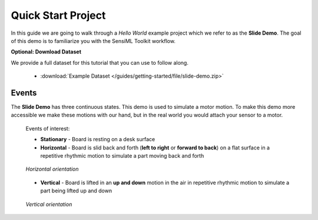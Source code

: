 .. meta::
   :title: Quick Start Project
   :description: How to use the quick start project in the SensiML Toolkit

Quick Start Project
-------------------

In this guide we are going to walk through a *Hello World* example project which we refer to as the **Slide Demo**. The goal of this demo is to familiarize you with the SensiML Toolkit workflow.

**Optional: Download Dataset**

We provide a full dataset for this tutorial that you can use to follow along.

  * :download:`Example Dataset </guides/getting-started/file/slide-demo.zip>`

Events
``````

The **Slide Demo** has three continuous states. This demo is used to simulate a motor motion. To make this demo more accessible we make these motions with our hand, but in the real world you would attach your sensor to a motor.

  Events of interest:

  • **Stationary** - Board is resting on a desk surface
  • **Horizontal** - Board is slid back and forth (**left to right** or **forward to back**) on a flat surface in a repetitive rhythmic motion to simulate a part moving back and forth

  .. figure:: /guides/getting-started/img/sensor-tile-horizontal.png
     :align: center

     *Horizontal orientation*

  • **Vertical** - Board is lifted in an **up and down** motion in the air in repetitive rhythmic motion to simulate a part being lifted up and down

  .. figure:: /guides/getting-started/img/sensor-tile-vertical.png
     :align: center

     *Vertical orientation*
